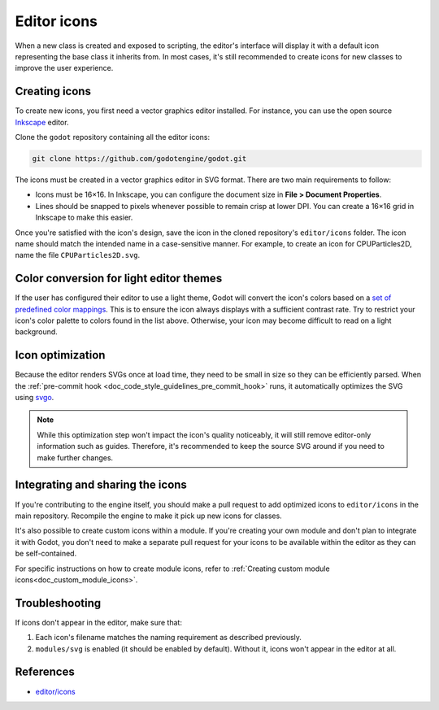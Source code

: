 .. _doc_editor_icons:

Editor icons
============

When a new class is created and exposed to scripting, the editor's interface
will display it with a default icon representing the base class it inherits
from. In most cases, it's still recommended to create icons for new classes to
improve the user experience.

Creating icons
~~~~~~~~~~~~~~

To create new icons, you first need a vector graphics editor installed.
For instance, you can use the open source `Inkscape <https://inkscape.org/>`_ editor.

Clone the ``godot`` repository containing all the editor icons:

.. code-block:: bash

    git clone https://github.com/godotengine/godot.git

The icons must be created in a vector graphics editor in SVG format. There are
two main requirements to follow:

- Icons must be 16×16. In Inkscape, you can configure the document size in
  **File > Document Properties**.
- Lines should be snapped to pixels whenever possible to remain crisp at lower DPI.
  You can create a 16×16 grid in Inkscape to make this easier.

Once you're satisfied with the icon's design, save the icon in the cloned
repository's ``editor/icons`` folder. The icon name should match the intended
name in a case-sensitive manner. For example, to create an icon for
CPUParticles2D, name the file ``CPUParticles2D.svg``.

Color conversion for light editor themes
~~~~~~~~~~~~~~~~~~~~~~~~~~~~~~~~~~~~~~~~

If the user has configured their editor to use a light theme, Godot will
convert the icon's colors based on a
`set of predefined color mappings <https://github.com/godotengine/godot/blob/4.0.2-stable/editor/editor_themes.cpp#L60-L160>`__.
This is to ensure the icon always displays with a sufficient contrast rate.
Try to restrict your icon's color palette to colors found in the list above.
Otherwise, your icon may become difficult to read on a light background.

Icon optimization
~~~~~~~~~~~~~~~~~

Because the editor renders SVGs once at load time, they need to be small
in size so they can be efficiently parsed. When the
:ref:`pre-commit hook <doc_code_style_guidelines_pre_commit_hook>` runs, it automatically optimizes
the SVG using `svgo <https://github.com/svg/svgo>`_.

.. note::

    While this optimization step won't impact the icon's quality noticeably, it
    will still remove editor-only information such as guides. Therefore, it's
    recommended to keep the source SVG around if you need to make further
    changes.

Integrating and sharing the icons
~~~~~~~~~~~~~~~~~~~~~~~~~~~~~~~~~

If you're contributing to the engine itself, you should make a pull request to
add optimized icons to ``editor/icons`` in the main repository. Recompile the
engine to make it pick up new icons for classes.

It's also possible to create custom icons within a module. If you're creating
your own module and don't plan to integrate it with Godot, you don't need to
make a separate pull request for your icons to be available within the editor
as they can be self-contained.

For specific instructions on how to create module icons, refer to
:ref:`Creating custom module icons<doc_custom_module_icons>`.

Troubleshooting
~~~~~~~~~~~~~~~

If icons don't appear in the editor, make sure that:

1. Each icon's filename matches the naming requirement as described previously.

2. ``modules/svg`` is enabled (it should be enabled by default). Without it,
   icons won't appear in the editor at all.

References
~~~~~~~~~~

-  `editor/icons <https://github.com/godotengine/godot/tree/master/editor/icons>`__
